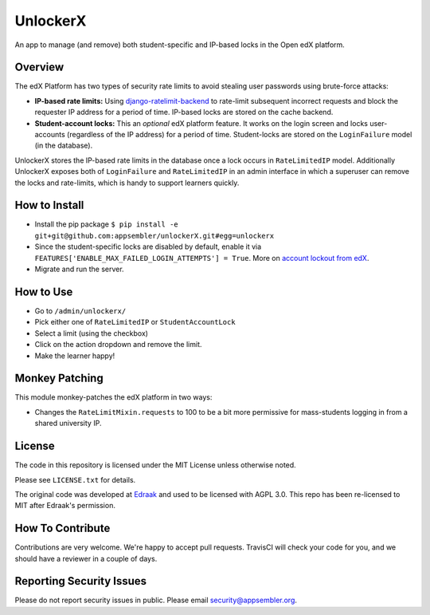 UnlockerX
=========

|travis-badge| |codecov-badge| |doc-badge|

An app to manage (and remove) both student-specific and IP-based locks in the Open edX platform.

Overview
--------
The edX Platform has two types of security rate limits to avoid
stealing user passwords using brute-force attacks:

- **IP-based rate limits:** Using `django-ratelimit-backend <https://github.com/brutasse/django-ratelimit-backend>`_
  to rate-limit subsequent incorrect requests and block the requester IP address for a period of time. IP-based locks
  are stored on the cache backend.
- **Student-account locks:** This an *optional* edX platform feature. It works on the login screen and locks
  user-accounts (regardless of the IP address) for a period of time. Student-locks are stored on the ``LoginFailure``
  model (in the database).

UnlockerX stores the IP-based rate limits in the database once a lock occurs in ``RateLimitedIP`` model. Additionally
UnlockerX exposes both of ``LoginFailure`` and ``RateLimitedIP`` in an admin interface in which a superuser can
remove the locks and rate-limits, which is handy to support learners quickly.


How to Install
--------------
- Install the pip package ``$ pip install -e git+git@github.com:appsembler/unlockerX.git#egg=unlockerx``
- Since the student-specific locks are disabled by default, enable it via
  ``FEATURES['ENABLE_MAX_FAILED_LOGIN_ATTEMPTS'] = True``. More on `account lockout from edX <https://github.com/edx/edx-platform/wiki/Optional-Account-lockout-after-excessive-login-failures>`_.
- Migrate and run the server.


How to Use
----------
- Go to ``/admin/unlockerx/``
- Pick either one of ``RateLimitedIP`` or ``StudentAccountLock``
- Select a limit (using the checkbox)
- Click on the action dropdown and remove the limit.
  |admin-screenshot|
- Make the learner happy!


Monkey Patching
---------------
This module monkey-patches the edX platform in two ways:

- Changes the ``RateLimitMixin.requests`` to 100 to be a bit more permissive for mass-students logging in from
  a shared university IP.

License
-------

The code in this repository is licensed under the MIT License unless
otherwise noted.

Please see ``LICENSE.txt`` for details.

The original code was developed at `Edraak <https://github.com/Edraak/edraak-platform/pull/43>`_ and used to be
licensed with AGPL 3.0. This repo has been re-licensed to MIT after Edraak's permission.

How To Contribute
-----------------

Contributions are very welcome. We're happy to accept pull requests.
TravisCI will check your code for you, and we should have a reviewer
in a couple of days.

Reporting Security Issues
-------------------------

Please do not report security issues in public. Please email security@appsembler.org.


.. |travis-badge| image:: https://travis-ci.org/appsembler/unlockerX.svg?branch=master
    :target: https://travis-ci.org/appsembler/unlockerX
    :alt: Travis

.. |codecov-badge| image:: http://codecov.io/github/appsembler/unlockerX/coverage.svg?branch=master
    :target: http://codecov.io/github/appsembler/unlockerX?branch=master
    :alt: Codecov

.. |doc-badge| image:: https://readthedocs.org/projects/unlockerX/badge/?version=latest
    :target: http://unlockerX.readthedocs.io/en/latest/
    :alt: Documentation

.. |admin-screenshot| image:: admin.png
   :width: 550px

